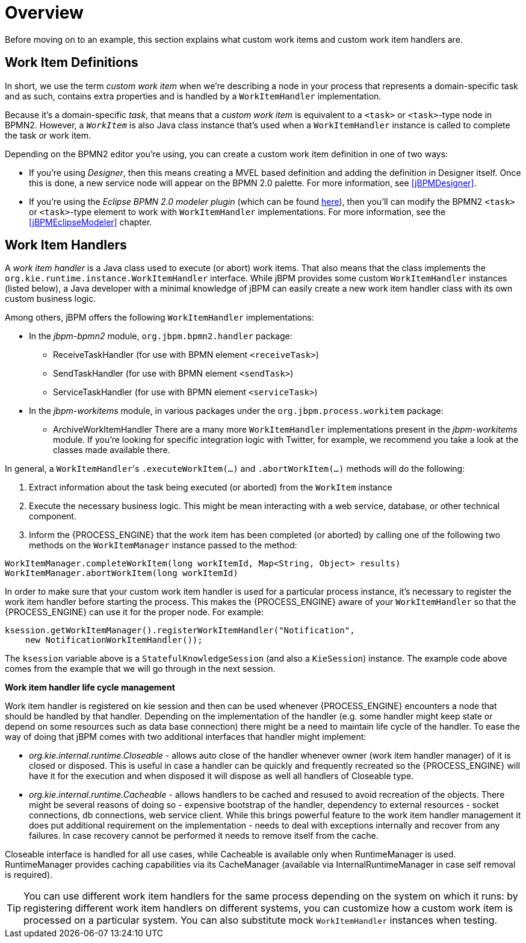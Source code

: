 
= Overview

Before moving on to an example, this section explains what custom work items and custom work item handlers are.

[[_sec.workitemdefinition.overview]]
== Work Item Definitions

In short, we use the term _custom work item_ when we're describing a node  in your process that represents a domain-specific task and as such, contains extra properties and  is handled by a `WorkItemHandler` implementation.

Because it's a domain-specific __task__, that means that a _custom
work item_ is equivalent to a `<task>` or ``<task>``-type  node in BPMN2.
However, a _``__WorkItem__``_ is also Java class instance  that's used when a `WorkItemHandler` instance is called to complete the task or work  item.

Depending on the BPMN2 editor you're using, you can create a custom work item definition in  one of two ways:

* If you're using __Designer__, then this means creating a MVEL based  definition and adding the definition in Designer itself. Once this is done, a new service node will appear on the BPMN 2.0 palette. For more information, see <<jBPMDesigner>>.
* If you're using the _Eclipse BPMN 2.0 modeler plugin_ (which can  be found http://eclipse.org/bpmn2-modeler/[here]), then you'll can modify  the BPMN2 `<task>` or ``<task>``-type element to work with  `WorkItemHandler` implementations. For more information, see the <<jBPMEclipseModeler>> chapter.


[[_sec.workitemhandler.overview]]
== Work Item Handlers

A _work item handler_ is a Java class used to execute (or abort) work  items.
That also means that the class implements the `org.kie.runtime.instance.WorkItemHandler`  interface.
While jBPM provides some custom `WorkItemHandler` instances (listed below),  a Java developer with a minimal knowledge of jBPM can easily create a new work item handler class  with its own custom business logic.

Among others, jBPM offers the following `WorkItemHandler` implementations:

* In the [path]_jbpm-bpmn2_ module, `org.jbpm.bpmn2.handler`  package:
+
** ReceiveTaskHandler (for use with BPMN element ``<receiveTask>``)
** SendTaskHandler (for use with BPMN element ``<sendTask>``)
** ServiceTaskHandler (for use with BPMN element ``<serviceTask>``)
* In the [path]_jbpm-workitems_ module, in various packages under the `org.jbpm.process.workitem` package:
+
** ArchiveWorkItemHandler
There are a many more `WorkItemHandler` implementations present in the [path]_jbpm-workitems_ module.
If you're looking for specific integration logic with Twitter, for example, we recommend you take a look at the classes made available there.

In general, a ``WorkItemHandler``'s `$$.$$executeWorkItem(...)` and ``$$.$$abortWorkItem(...)`` methods will do the following:

. Extract information about the task being executed (or aborted) from the `WorkItem` instance
. Execute the necessary business logic. This might be mean interacting with a web service, database, or other technical component.
. Inform the {PROCESS_ENGINE} that the work item has been completed (or aborted) by calling one of the following two methods on the `WorkItemManager` instance passed  to the method:


[source,java]
----
WorkItemManager.completeWorkItem(long workItemId, Map<String, Object> results)
WorkItemManager.abortWorkItem(long workItemId)
----

In order to make sure that your custom work item handler is used for a particular process instance, it's necessary to register the work item handler before starting the process.
This makes the {PROCESS_ENGINE} aware of your `WorkItemHandler` so that the {PROCESS_ENGINE} can use it for the proper node.
For example:

[source,java]
----
ksession.getWorkItemManager().registerWorkItemHandler("Notification",
    new NotificationWorkItemHandler());
----

The `ksession` variable above is a `StatefulKnowledgeSession` (and also a ``KieSession``) instance.
The example code above comes from the example that we will go through in the next session.

*Work item handler life cycle management*

Work item handler is registered on kie session and then can be used whenever {PROCESS_ENGINE} encounters a node that should be handled by that handler.
Depending on the implementation of the handler (e.g.
some handler might keep state or depend on some resources such as data base connection) there might be a need to maintain life cycle of the handler.
To ease the way of doing that jBPM comes with two additional interfaces that handler might implement:

* _org.kie.internal.runtime.Closeable_ - allows auto close of the handler whenever owner (work item handler manager) of it is closed or disposed. This is useful in case a handler can be quickly and frequently recreated so the {PROCESS_ENGINE} will have it for the execution and when disposed it will dispose as well all handlers of Closeable type.
* _org.kie.internal.runtime.Cacheable_ - allows handlers to be cached and resused to avoid recreation of the objects. There might be several reasons of doing so - expensive bootstrap of the handler, dependency to external resources - socket connections, db connections, web service client. While this brings powerful feature to the work item handler management it does put additional requirement on the implementation - needs to deal with exceptions internally and recover from any failures. In case recovery cannot be performed it needs to remove itself from the cache.


Closeable interface is handled for all use cases, while Cacheable is available only when RuntimeManager is used.
RuntimeManager provides caching capabilities via its CacheManager (available via InternalRuntimeManager in case self removal is required).

[TIP]
====
You can use different work item handlers for the same process depending on the system on which it runs: by registering different work item handlers on different systems, you can customize how a custom work item is processed on a particular system.
You can also substitute mock ``WorkItemHandler`` instances when testing.
====
